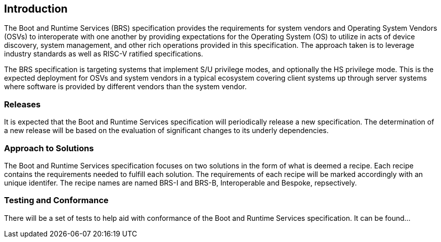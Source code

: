 [[intro]]
== Introduction

The Boot and Runtime Services (BRS) specification provides the requirements for system vendors and Operating System Vendors (OSVs) to interoperate with one another by providing expectations for the Operating System (OS) to utilize in acts of device discovery, system management, and other rich operations provided in this specification. The approach taken is to leverage industry standards as well as RISC-V ratified specifications.

The BRS specification is targeting systems that implement S/U privilege modes, and optionally the HS privilege mode. This is the expected deployment for OSVs and system vendors in a typical ecosystem covering client systems up through server systems where software is provided by different vendors than the system vendor.

=== Releases

It is expected that the Boot and Runtime Services specification will periodically release a new specification. The determination of a new release will be based on the evaluation of significant changes to its underly dependencies.

=== Approach to Solutions

The Boot and Runtime Services specification focuses on two solutions in the form of what is deemed a recipe. Each recipe contains the requirements needed to fulfill each solution. The requirements of each recipe will be marked accordingly with an unique identifer. The recipe names are named BRS-I and BRS-B, Interoperable and Bespoke, repsectively.

=== Testing and Conformance

There will be a set of tests to help aid with conformance of the Boot and Runtime Services specification. It can be found...
